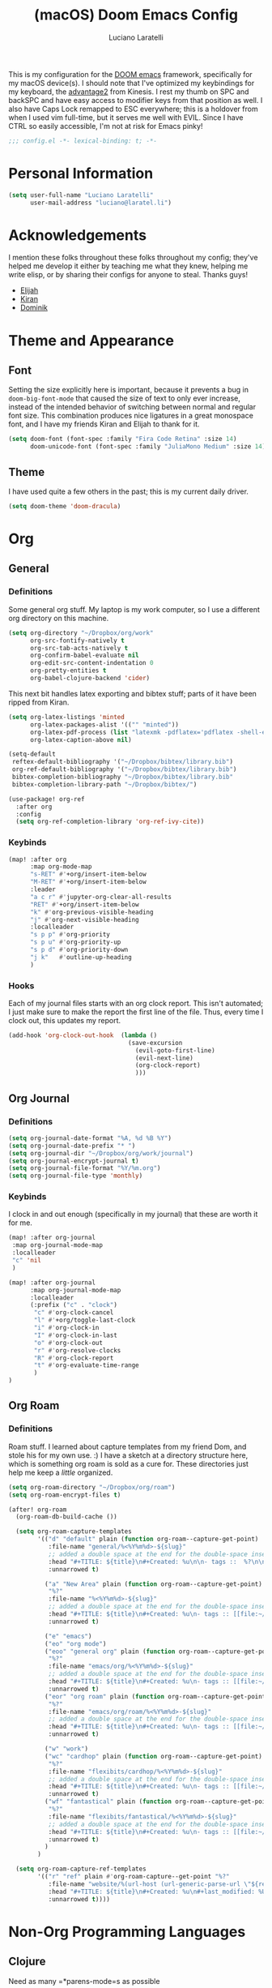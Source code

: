 #+TITLE: (macOS) Doom Emacs Config
#+AUTHOR: Luciano Laratelli
#+EMAIL: luciano@laratel.li

This is my configuration for the [[https://github.com/hlissner/doom-emacs][DOOM emacs]] framework, specifically for my macOS
device(s). I should note that I've optimized my keybindings for my keyboard, the
[[https://kinesis-ergo.com/shop/advantage2/][advantage2]] from Kinesis. I rest my thumb on SPC and backSPC and have easy access
to modifier keys from that position as well. I also have Caps Lock remapped to
ESC everywhere; this is a holdover from when I used vim full-time, but it serves
me well with EVIL. Since I have CTRL so easily accessible, I'm not at risk for
Emacs pinky!
#+begin_src emacs-lisp :comments no
;;; config.el -*- lexical-binding: t; -*-
#+end_src


* Personal Information

#+begin_src emacs-lisp
(setq user-full-name "Luciano Laratelli"
      user-mail-address "luciano@laratel.li")
#+end_src

* Acknowledgements
I mention these folks throughout these folks throughout my config; they've
helped me develop it either by teaching me what they knew, helping me write
elisp, or by sharing their configs for anyone to steal. Thanks guys!
- [[https://github.com/djeis97][Elijah]]
- [[https://github.com/kiranshila][Kiran]]
- [[https://github.com/djshorty][Dominik]]

* Theme and Appearance
** Font
Setting the size explicitly here is important, because it prevents a bug in
=doom-big-font-mode= that caused the size of text to only ever increase, instead
of the intended behavior of switching between normal and regular font size. This
combination produces nice ligatures in a great monospace font, and I have my
friends Kiran and Elijah to thank for it.
#+begin_src emacs-lisp
(setq doom-font (font-spec :family "Fira Code Retina" :size 14)
      doom-unicode-font (font-spec :family "JuliaMono Medium" :size 14))
#+end_src

** Theme
I have used quite a few others in the past; this is my current daily driver.
#+begin_src emacs-lisp
(setq doom-theme 'doom-dracula)
#+end_src
* Org
** General
*** Definitions
Some general org stuff. My laptop is my work computer, so I use a different org
directory on this machine.
#+begin_src emacs-lisp
(setq org-directory "~/Dropbox/org/work"
      org-src-fontify-natively t
      org-src-tab-acts-natively t
      org-confirm-babel-evaluate nil
      org-edit-src-content-indentation 0
      org-pretty-entities t
      org-babel-clojure-backend 'cider)
#+end_src
This next bit handles latex exporting and bibtex stuff; parts of it have been
ripped from Kiran.
#+begin_src emacs-lisp
(setq org-latex-listings 'minted
      org-latex-packages-alist '(("" "minted"))
      org-latex-pdf-process (list "latexmk -pdflatex='pdflatex -shell-escape -interaction nonstopmode' -pdf -bibtex -f %f")
      org-latex-caption-above nil)

(setq-default
 reftex-default-bibliography '("~/Dropbox/bibtex/library.bib")
 org-ref-default-bibliography '("~/Dropbox/bibtex/library.bib")
 bibtex-completion-bibliography "~/Dropbox/bibtex/library.bib"
 bibtex-completion-library-path "~/Dropbox/bibtex/")
#+end_src
#+begin_src emacs-lisp
(use-package! org-ref
  :after org
  :config
  (setq org-ref-completion-library 'org-ref-ivy-cite))
#+end_src
*** Keybinds
#+begin_src emacs-lisp
(map! :after org
      :map org-mode-map
      "s-RET" #'+org/insert-item-below
      "M-RET" #'+org/insert-item-below
      :leader
      "a c r" #'jupyter-org-clear-all-results
      "RET" #'+org/insert-item-below
      "k" #'org-previous-visible-heading
      "j" #'org-next-visible-heading
      :localleader
      "s p p" #'org-priority
      "s p u" #'org-priority-up
      "s p d" #'org-priority-down
      "j k"   #'outline-up-heading
      )
#+end_src
*** Hooks
Each of my journal files starts with an org clock report. This isn't automated;
I just make sure to make the report the first line of the file. Thus, every time
I clock out, this updates my report.
#+begin_src emacs-lisp
(add-hook 'org-clock-out-hook  (lambda ()
                                 (save-excursion
                                   (evil-goto-first-line)
                                   (evil-next-line)
                                   (org-clock-report)
                                   )))
#+end_src
** Org Journal
*** Definitions
#+begin_src emacs-lisp
(setq org-journal-date-format "%A, %d %B %Y")
(setq org-journal-date-prefix "* ")
(setq org-journal-dir "~/Dropbox/org/work/journal")
(setq org-journal-encrypt-journal t)
(setq org-journal-file-format "%Y/%m.org")
(setq org-journal-file-type 'monthly)
#+end_src
*** Keybinds
I clock in and out enough (specifically in my journal) that these are worth it
for me.
#+begin_src emacs-lisp
(map! :after org-journal
 :map org-journal-mode-map
 :localleader
 "c" 'nil
 )

(map! :after org-journal
      :map org-journal-mode-map
      :localleader
      (:prefix ("c" . "clock")
       "c" #'org-clock-cancel
       "l" #'+org/toggle-last-clock
       "i" #'org-clock-in
       "I" #'org-clock-in-last
       "o" #'org-clock-out
       "r" #'org-resolve-clocks
       "R" #'org-clock-report
       "t" #'org-evaluate-time-range
       )
)
#+end_src
** Org Roam
*** Definitions
Roam stuff. I learned about capture templates from my friend Dom, and stole his
for my own use. :) I have a sketch at a directory structure here, which is
something org roam is sold as a cure for. These directories just help me keep a
/little/ organized.
#+begin_src emacs-lisp
(setq org-roam-directory "~/Dropbox/org/roam")
(setq org-roam-encrypt-files t)

(after! org-roam
  (org-roam-db-build-cache ())

  (setq org-roam-capture-templates
        '(("d" "default" plain (function org-roam--capture-get-point)
           :file-name "general/%<%Y%m%d>-${slug}"
           ;; added a double space at the end for the double-space insert link issue.
           :head "#+TITLE: ${title}\n#+Created: %u\n\n- tags ::  %?\n\n* "
           :unnarrowed t)

          ("a" "New Area" plain (function org-roam--capture-get-point)
           "%?"
           :file-name "%<%Y%m%d>-${slug}"
           ;; added a double space at the end for the double-space insert link issue.
           :head "#+TITLE: ${title}\n#+Created: %u\n- tags :: [[file:~/Dropbox/org/roam/20210421-index.org.gpg][Indexes]]\n\n* "
           :unnarrowed t)

          ("e" "emacs")
          ("eo" "org mode")
          ("eoo" "general org" plain (function org-roam--capture-get-point)
           "%?"
           :file-name "emacs/org/%<%Y%m%d>-${slug}"
           ;; added a double space at the end for the double-space insert link issue.
           :head "#+TITLE: ${title}\n#+Created: %u\n- tags :: [[file:~/Dropbox/org/roam/20210421-emacs.org.gpg][Emacs]]\n\n* "
           :unnarrowed t)
          ("eor" "org roam" plain (function org-roam--capture-get-point)
           "%?"
           :file-name "emacs/org/roam/%<%Y%m%d>-${slug}"
           ;; added a double space at the end for the double-space insert link issue.
           :head "#+TITLE: ${title}\n#+Created: %u\n- tags :: [[file:~/Dropbox/org/roam/20210421-org_roam.org.gpg][org-roam]]\n\n* "
           :unnarrowed t)

          ("w" "work")
          ("wc" "cardhop" plain (function org-roam--capture-get-point)
           "%?"
           :file-name "flexibits/cardhop/%<%Y%m%d>-${slug}"
           ;; added a double space at the end for the double-space insert link issue.
           :head "#+TITLE: ${title}\n#+Created: %u\n- tags :: [[file:~/Dropbox/org/roam/20210421-cardhop.org.gpg][cardhop]]\n\n* "
           :unnarrowed t)
          ("wf" "fantastical" plain (function org-roam--capture-get-point)
           "%?"
           :file-name "flexibits/fantastical/%<%Y%m%d>-${slug}"
           ;; added a double space at the end for the double-space insert link issue.
           :head "#+TITLE: ${title}\n#+Created: %u\n- tags :: [[file:~/Dropbox/org/roam/20210421-fantastical.org.gpg][fantastical]]\n\n* "
           :unnarrowed t)
          )
        )

  (setq org-roam-capture-ref-templates
        '(("r" "ref" plain #'org-roam-capture--get-point "%?"
           :file-name "website/%(url-host (url-generic-parse-url \"${ref}\"))-${slug}"
           :head "#+TITLE: ${title}\n#+Created: %u\n#+last_modified: %U\n#+roam_key: ${ref}\n- tags ::  "
           :unnarrowed t))))
#+end_src
* Non-Org Programming Languages
** Clojure
Need as many =*parens-mode=s as possible
#+begin_src emacs-lisp
(add-hook! clojure-mode #'evil-cleverparens-mode)
#+end_src
* Miscellaneous
** macOS specific commands

Unbind these two, for use in org mode:
#+begin_src emacs-lisp
(map! "s-RET" nil
      "M-RET" nil)
#+end_src
Why use =global-unset-key= instead of =map!=ing to =nil=? Beats me!
#+begin_src emacs-lisp
(global-unset-key (kbd "s-h"))
(global-unset-key (kbd "s-j"))
(global-unset-key (kbd "s-k"))
(global-unset-key (kbd "s-l"))
#+end_src
=ls= is dumb on macOS:
#+begin_src emacs-lisp
(when (string= system-type "darwin")
  (setq dired-use-ls-dired nil))
#+end_src
** emacs internal stuff
#+begin_src emacs-lisp
(setq backup-directory-alist `(("." . "~/.BACKUPS")))
(setq backup-by-copying t)

(setq auth-sources '("~/.authinfo.gpg"))
(setq epa-pinentry-mode 'ask)
(setenv "SSH_AUTH_SOCK" (string-trim (shell-command-to-string "gpgconf --list-dirs agent-ssh-socket")))
#+end_src
** keybinds
This is Kiran's insane hack for having comma count as =SPC m= without remapping
=:localleader:= away from =SPC m=. Thanks Kiran!
#+begin_src emacs-lisp
(map! :n "," (cmd! (push (cons t ?m) unread-command-events)
                   (push (cons t 32) unread-command-events)))
#+end_src
** definitions
#+begin_src emacs-lisp
(require `evil-surround)

(add-hook 'pdf-view-mode-hook (lambda () (auto-revert-mode 1)))

(setq company-idle-delay 0.01
      company-minimum-prefix-length 2)


(setq tramp-shell-prompt-pattern "\\(?:^\\|\r\\)[^]#$%>\n]*#?[]#$%>].* *\\(^[\\[[0-9;]*[a-zA-Z] *\\)*")


(use-package! open-junk-file
  :custom
  (open-junk-file-format "~/Dropbox/junk/%Y/%m/%d-%H%M%S."))

(after! tramp
  (add-to-list 'tramp-remote-path 'tramp-own-remote-path)
  )
#+end_src
My laptop is a little slow, so company can really be a drag when writing "prose"
(read: org files and commit messages.) We disable company-mode wherever it
annoys me:
#+begin_src emacs-lisp
(setq company-global-modes '((not org-mode) (not magit-mode)))
#+end_src
Smartparens! They're smart!
#+begin_src emacs-lisp
(smartparens-global-strict-mode 1)

(defun disable-smartparens ()
  (smartparens-mode 0))

(add-hook 'org-mode-hook 'disable-smartparens)
#+end_src
#+begin_src emacs-lisp
(setq epa-file-cache-passphrase-for-symmetric-encryption nil)
#+end_src
* Navigation
Easily split windows:
#+begin_src emacs-lisp
(map! :leader
      "w /" #'evil-window-vsplit
      "w -" #'evil-window-split)
#+end_src
This next group of keybindings gives me easy, =hjkl= window navigation everywhere
that matter to me. I used to do this using =bind-keys*=, but the issue was that
that rebound =M-{hjkl}= /everywhere/, even in ivy completion buffers, etc. Doing
it this way makes it happen in the modes I care about. TODO: this needs to be
cleaned up and checked for functionality.
#+begin_src emacs-lisp
(map! "s-h" #'evil-window-left
      "s-j" #'evil-window-down
      "s-k" #'evil-window-up
      "s-l" #'evil-window-right
      )
(with-eval-after-load 'magit
  (evil-define-key 'normal magit-mode-map (kbd "M-h") 'evil-window-left)
  (evil-define-key 'normal magit-mode-map (kbd "M-j") 'evil-window-down)
  (evil-define-key 'normal magit-mode-map (kbd "M-k") 'evil-window-up)
  (evil-define-key 'normal magit-mode-map (kbd "M-l") 'evil-window-right)
  (evil-define-key 'visual magit-mode-map (kbd "M-h") 'evil-window-left)
  (evil-define-key 'visual magit-mode-map (kbd "M-j") 'evil-window-down)
  (evil-define-key 'visual magit-mode-map (kbd "M-k") 'evil-window-up)
  (evil-define-key 'visual magit-mode-map (kbd "M-l") 'evil-window-right)
  )

(with-eval-after-load 'org
  (evil-define-key 'normal org-mode-map (kbd "M-h") 'evil-window-left)
  (evil-define-key 'normal org-mode-map (kbd "M-j") 'evil-window-down)
  (evil-define-key 'normal org-mode-map (kbd "M-k") 'evil-window-up)
  (evil-define-key 'normal org-mode-map (kbd "M-l") 'evil-window-right)
  (evil-define-key 'visual org-mode-map (kbd "M-h") 'evil-window-left)
  (evil-define-key 'visual org-mode-map (kbd "M-j") 'evil-window-down)
  (evil-define-key 'visual org-mode-map (kbd "M-k") 'evil-window-up)
  (evil-define-key 'visual org-mode-map (kbd "M-l") 'evil-window-right)
  )

(map! :after vterm
      :map vterm-mode-map
      "s-h" #'evil-window-left
      "s-j" #'evil-window-down
      "s-k" #'evil-window-up
      "s-l" #'evil-window-right
      )
#+end_src

Easy workspace navigation:
#+begin_src emacs-lisp
(map! :leader
      :nv "[" #'+workspace/switch-left
      :nv "]" #'+workspace/switch-right)
#+end_src

* Top-level keybindings
#+begin_src emacs-lisp
(map! "M-r" 'raise-sexp
      "M-f" 'sp-splice-sexp-killing-forward
      "M-b" 'sp-splice-sexp-killing-backward)

(map! :leader
      "r" #'rtags-find-symbol-at-point
      "f j" `open-junk-file)
#+end_src
* Stolen functions (the Luciano namespace)
This function puts the full path of a file on the clipboard. I forgot where I
stole it from, but it isn't mine.
#+begin_src emacs-lisp
(defun luciano/put-file-name-on-clipboard ()
  "Put the current file name on the clipboard"
  (interactive)
  (let ((filename (if (equal major-mode 'dired-mode)
                      default-directory
                    (buffer-file-name))))
    (when filename
      (with-temp-buffer
        (insert filename)
        (clipboard-kill-region (point-min) (point-max)))
      (message filename))))
#+end_src
This function formats and auto-tabs all of the files in a directory with a
specific extension. Stolen from [[https://stackoverflow.com/a/55302689][here]] and [[https://emacs.stackexchange.com/a/34222][here]].
#+begin_src emacs-lisp
(defun luciano/fix-file-formatting-and-tabs (directory extension)
  (interactive (list (read-directory-name "Directory: ")
                     (read-string "File extension: ")))
  (dolist (file (directory-files-recursively directory (concat "^[a-z0-9A-Z]?+\\" extension "$")))
    (find-file file)
    (format-all-buffer (point-min)(point-max))
    (untabify(point-min)(point-max))
    (save-buffer)
    (kill-buffer nil)))
#+end_src
If you have exactly two windows open in a frame, this function will toggle them between vertical and horizontal splits. Not my own work; sadly I didn't keep the attribution.
#+begin_src emacs-lisp
(defun luciano/toggle-window-split ()
  (interactive)
  (if (= (count-windows) 2)
      (let* ((this-win-buffer (window-buffer))
             (next-win-buffer (window-buffer (next-window)))
             (this-win-edges (window-edges (selected-window)))
             (next-win-edges (window-edges (next-window)))
             (this-win-2nd (not (and (<= (car this-win-edges)
                                         (car next-win-edges))
                                     (<= (cadr this-win-edges)
                                         (cadr next-win-edges)))))
             (splitter
              (if (= (car this-win-edges)
                     (car (window-edges (next-window))))
                  'split-window-horizontally
                'split-window-vertically)))
        (delete-other-windows)
        (let ((first-win (selected-window)))
          (funcall splitter)
          (if this-win-2nd (other-window 1))
          (set-window-buffer (selected-window) this-win-buffer)
          (set-window-buffer (next-window) next-win-buffer)
          (select-window first-win)
          (if this-win-2nd (other-window 1))))))
#+end_src
=Function to wrap blocks of text in org templates.= Taken from [[http://pragmaticemacs.com/emacs/wrap-text-in-an-org-mode-block/        ;;][here]].
#+begin_src emacs-lisp
(defun luciano/org-begin-template ()
  "Make a template at point."
  (interactive)
  (if (org-at-table-p)
      (call-interactively 'org-table-rotate-recalc-marks)
    (let* ((choices '(("s" . "SRC")
                      ("e" . "EXAMPLE")
                      ("q" . "QUOTE")
                      ("v" . "VERSE")
                      ("c" . "CENTER")
                      ("l" . "LaTeX")
                      ("h" . "HTML")
                      ("a" . "ASCII")))
           (key
            (key-description
             (vector
              (read-key
               (concat (propertize "Template type: " 'face 'minibuffer-prompt)
                       (mapconcat (lambda (choice)
                                    (concat (propertize (car choice) 'face 'font-lock-type-face)
                                            ": "
                                            (cdr choice)))
                                  choices
                                  ", ")))))))
      (let ((result (assoc key choices)))
        (when result
          (let ((choice (cdr result)))
            (cond
             ((region-active-p)
              (let ((start (region-beginning))
                    (end (region-end)))
                (goto-char end)
                (insert "#+END_" choice "\n")
                (goto-char start)
                (insert "#+BEGIN_" choice "\n")))
             (t
              (insert "#+BEGIN_" choice "\n")
              (save-excursion (insert "#+END_" choice))))))))))
#+end_src
#+begin_src emacs-lisp
(defun my/org-auto-capitalize-headings-and-lists ()
  "Create a buffer-local binding of sentence-end to auto-capitalize
section headings."
  ;; courtesy of https://emacs.stackexchange.com/questions/3949/fixing-auto-capitalize-to-work-with-org-mode-headings-and-lists
  (make-local-variable 'sentence-end)
  (setq sentence-end (concat (rx (or
                                  (seq line-start (1+ "*") (1+ space))))
                             "\\|" (sentence-end))))
#+end_src
This next group of functions work together to make Clojure source blocks that
get exported to PDF, with the result of evaluating the source code block right
under the block in the document, prefixed by a little =>. The arrow bit comes
from [[https://stackoverflow.com/a/64893411/5692730][this]] answer on
stackoverflow. =random-alnum= and =random-string= come from two separate answers
to [[https://stackoverflow.com/q/37038441/5692730][this]] question on stackoverflow.
#+begin_src emacs-lisp
(defun random-alnum ()
  (let* ((alnum "abcdefghijklmnopqrstuvwxyzABCDEFGHIJKLMNOPQRSTUVWXYZ0123456789")
         (i (% (abs (random)) (length alnum))))
    (substring alnum i (1+ i))))

(defun random-string (n)
  "Generate a slug of n random alphanumeric characters.
Inefficient implementation; don't use for large n."
  (if (= 0 n)
      ""
    (concat (random-alnum) (random-string (1- n)))))

(defun my/org-clj-template ()
  "Make a template at point."
  (let ((section-name (random-string 5)))
    (save-excursion
      (insert "#+name: " section-name "\n")
      (insert "#+begin_src clojure :exports code\n\n")
      (insert "#+end_src\n")
      (insert "\\Rightarrow call_" section-name"[:exports results]()\n\n"))
    (forward-line 2)
    (evil-insert)))
#+end_src
Sort a group of lines by length, taken from [[https://stackoverflow.com/a/30697761/5692730][here]].
#+begin_src emacs-lisp
(defun my/sort-lines-by-length (reverse beg end)
  "Sort lines by length."
  (interactive "P\nr")
  (save-excursion
    (save-restriction
      (narrow-to-region beg end)
      (goto-char (point-min))
      (let ;; To make `end-of-line' and etc. to ignore fields.
          ((inhibit-field-text-motion t))
        (sort-subr reverse 'forward-line 'end-of-line nil nil
                   (lambda (l1 l2)
                     (apply #'< (mapcar (lambda (range) (- (cdr range) (car range)))
                                        (list l1 l2)))))))))
#+end_src
* Archive
I've retired the code in this section from service, or just want to hold onto it
because it was difficult to find. These do not get tangled into the final
=config.el=.

This was used to fix a bug in ivy on my laptop, which I don't think is active anymore.
#+begin_src emacs-lisp :tangle no
(map! :after ivy
      :map ivy-minibuffer-map
      "DEL" #'ivy-backward-delete-char)
#+end_src
This function deletes an entire subtree in an org document.
#+begin_src emacs-lisp :tangle no
(defun my/clear-subtree ()
  (interactive)
  (org-mark-subtree) ;; mark the current subtree
  (forward-line) ;; move point forward, so the headline isn't in the region
  (delete-region (region-beginning) (region-end)) ;; delete the rest
  )
#+end_src
